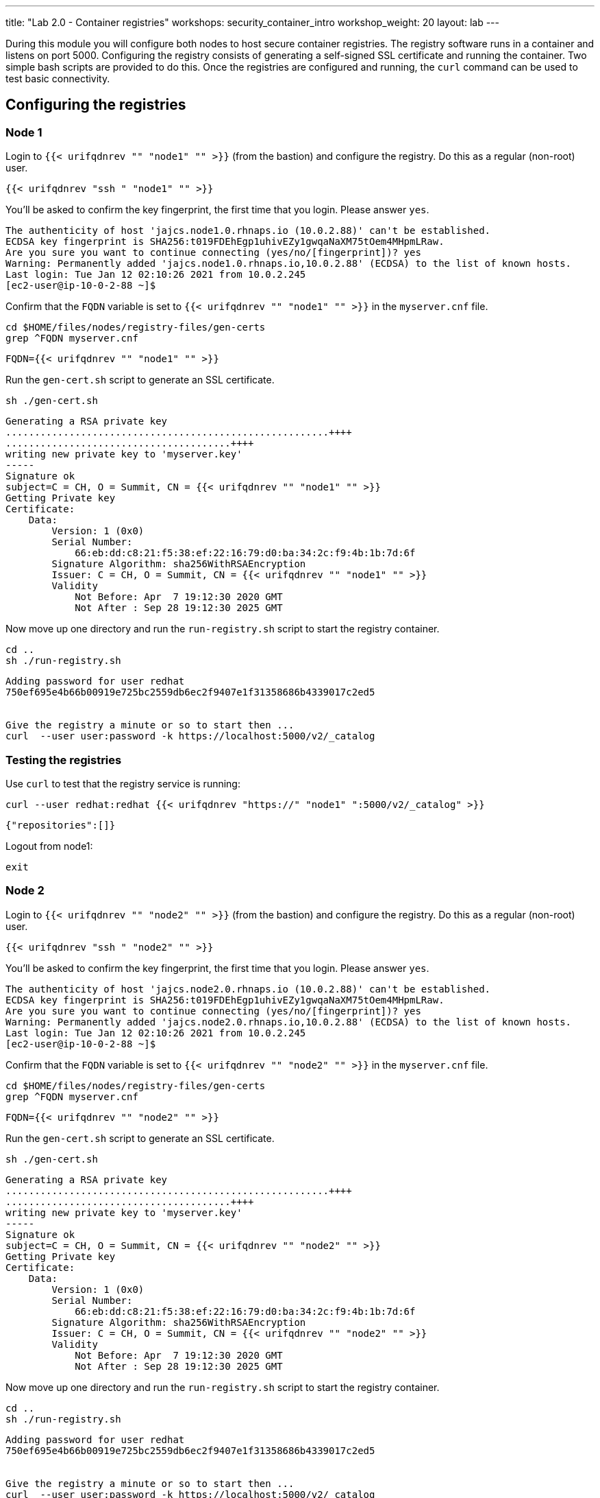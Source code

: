 ---
title: "Lab 2.0 - Container registries"
workshops: security_container_intro
workshop_weight: 20
layout: lab
---

:GUID: %guid%
:markup-in-source: verbatim,attributes,quotes
:toc:

:badges:
:icons: font
:imagesdir: /workshops/security_container_intro/images
:source-highlighter: highlight.js
:source-language: yaml

During this module you will configure both nodes to host secure container registries.
The registry software runs in a container and listens on port 5000. Configuring the 
registry consists of generating a self-signed SSL certificate and running the 
container. Two simple bash scripts are provided to do this. Once the registries are
configured and running, the `curl` command can be used to test basic connectivity.

[[anchor-1]]
== Configuring the registries

=== Node 1

Login to `{{< urifqdnrev "" "node1" "" >}}` (from the bastion) and configure the registry. Do this as a regular (non-root) user.
[source,bash]
----
{{< urifqdnrev "ssh " "node1" "" >}}
----
You'll be asked to confirm the key fingerprint, the first time that you login. Please answer `yes`.
....
The authenticity of host 'jajcs.node1.0.rhnaps.io (10.0.2.88)' can't be established.
ECDSA key fingerprint is SHA256:t019FDEhEgp1uhivEZy1gwqaNaXM75tOem4MHpmLRaw.
Are you sure you want to continue connecting (yes/no/[fingerprint])? yes
Warning: Permanently added 'jajcs.node1.0.rhnaps.io,10.0.2.88' (ECDSA) to the list of known hosts.
Last login: Tue Jan 12 02:10:26 2021 from 10.0.2.245
[ec2-user@ip-10-0-2-88 ~]$
....

Confirm that the `FQDN` variable is set to `{{< urifqdnrev "" "node1" "" >}}` in the `myserver.cnf` file.

[source,bash]
----
cd $HOME/files/nodes/registry-files/gen-certs
grep ^FQDN myserver.cnf
----

....
FQDN={{< urifqdnrev "" "node1" "" >}}
....

.Run the `gen-cert.sh` script to generate an SSL certificate.

[source,bash]
----
sh ./gen-cert.sh
----

....
Generating a RSA private key
........................................................++++
.......................................++++
writing new private key to 'myserver.key'
-----
Signature ok
subject=C = CH, O = Summit, CN = {{< urifqdnrev "" "node1" "" >}}
Getting Private key
Certificate:
    Data:
        Version: 1 (0x0)
        Serial Number:
            66:eb:dd:c8:21:f5:38:ef:22:16:79:d0:ba:34:2c:f9:4b:1b:7d:6f
        Signature Algorithm: sha256WithRSAEncryption
        Issuer: C = CH, O = Summit, CN = {{< urifqdnrev "" "node1" "" >}}
        Validity
            Not Before: Apr  7 19:12:30 2020 GMT
            Not After : Sep 28 19:12:30 2025 GMT
....

Now move up one directory and run the `run-registry.sh` script to start the registry container.
[source,bash]
----
cd ..
sh ./run-registry.sh
----

....
Adding password for user redhat
750ef695e4b66b00919e725bc2559db6ec2f9407e1f31358686b4339017c2ed5


Give the registry a minute or so to start then ...
curl  --user user:password -k https://localhost:5000/v2/_catalog
....

=== Testing the registries

Use `curl` to test that the registry service is running:
[source,bash]
----
curl --user redhat:redhat {{< urifqdnrev "https://" "node1" ":5000/v2/_catalog" >}}
----

....
{"repositories":[]}
....

Logout from node1:
[source,bash]
----
exit
----

=== Node 2

Login to `{{< urifqdnrev "" "node2" "" >}}` (from the bastion) and configure the registry. Do this as a regular (non-root) user.
[source,bash]
----
{{< urifqdnrev "ssh " "node2" "" >}}
----
You'll be asked to confirm the key fingerprint, the first time that you login. Please answer `yes`.
....
The authenticity of host 'jajcs.node2.0.rhnaps.io (10.0.2.88)' can't be established.
ECDSA key fingerprint is SHA256:t019FDEhEgp1uhivEZy1gwqaNaXM75tOem4MHpmLRaw.
Are you sure you want to continue connecting (yes/no/[fingerprint])? yes
Warning: Permanently added 'jajcs.node2.0.rhnaps.io,10.0.2.88' (ECDSA) to the list of known hosts.
Last login: Tue Jan 12 02:10:26 2021 from 10.0.2.245
[ec2-user@ip-10-0-2-88 ~]$
....

Confirm that the `FQDN` variable is set to `{{< urifqdnrev "" "node2" "" >}}` in the `myserver.cnf` file.

[source,bash]
----
cd $HOME/files/nodes/registry-files/gen-certs
grep ^FQDN myserver.cnf
----

....
FQDN={{< urifqdnrev "" "node2" "" >}}
....

.Run the `gen-cert.sh` script to generate an SSL certificate.

[source,bash]
----
sh ./gen-cert.sh
----

....
Generating a RSA private key
........................................................++++
.......................................++++
writing new private key to 'myserver.key'
-----
Signature ok
subject=C = CH, O = Summit, CN = {{< urifqdnrev "" "node2" "" >}}
Getting Private key
Certificate:
    Data:
        Version: 1 (0x0)
        Serial Number:
            66:eb:dd:c8:21:f5:38:ef:22:16:79:d0:ba:34:2c:f9:4b:1b:7d:6f
        Signature Algorithm: sha256WithRSAEncryption
        Issuer: C = CH, O = Summit, CN = {{< urifqdnrev "" "node2" "" >}}
        Validity
            Not Before: Apr  7 19:12:30 2020 GMT
            Not After : Sep 28 19:12:30 2025 GMT
....

Now move up one directory and run the `run-registry.sh` script to start the registry container.
[source,bash]
----
cd ..
sh ./run-registry.sh
----

....
Adding password for user redhat
750ef695e4b66b00919e725bc2559db6ec2f9407e1f31358686b4339017c2ed5


Give the registry a minute or so to start then ...
curl  --user user:password -k https://localhost:5000/v2/_catalog
....

=== Testing the registries

Use `curl` to test that the registry service is running:
[source,bash]
----
curl --user redhat:redhat {{< urifqdnrev "https://" "node2" ":5000/v2/_catalog" >}}
----

....
{"repositories":[]}
....

Logout from node2:
[source,bash]
----
exit
----

=== Configuring and testing the bastion

Copy the SSL certificates from the registry servers and update the trust store.
[source,bash]
----
sudo scp ec2-user@{{< urifqdnrev "" "node1" "" >}}:/etc/pki/ca-trust/source/anchors/myserver.cert /etc/pki/ca-trust/source/anchors/node1.cert
----
[source,bash]
----
sudo scp ec2-user@{{< urifqdnrev "" "node2" "" >}}:/etc/pki/ca-trust/source/anchors/myserver.cert /etc/pki/ca-trust/source/anchors/node2.cert
----
[source,bash]
----
sudo update-ca-trust
----

Now try to curl the registries from the bastion using the `FQDN`:
[source,bash]
----
curl --user redhat:redhat {{< urifqdnrev "https://" "node1" ":5000/v2/_catalog" >}}
----
....
{"repositories":[]}
....

[source,bash]
----
curl --user redhat:redhat {{< urifqdnrev "https://" "node2" ":5000/v2/_catalog" >}}
----
....
{"repositories":[]}
....

Now that the registries have been configured, the remainder of the commands will be run on the bastion.

{{< importPartial "footer/footer.html" >}}
